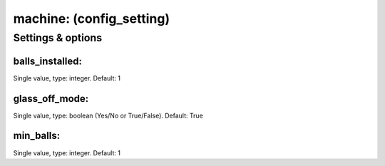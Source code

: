 machine: (config_setting)
=========================
.. todo::
   Add description.


Settings & options
------------------

balls_installed:
~~~~~~~~~~~~~~~~
Single value, type: integer. Default: 1

.. todo::
   Add description.


glass_off_mode:
~~~~~~~~~~~~~~~
Single value, type: boolean (Yes/No or True/False). Default: True

.. todo::
   Add description.


min_balls:
~~~~~~~~~~
Single value, type: integer. Default: 1

.. todo::
   Add description.

